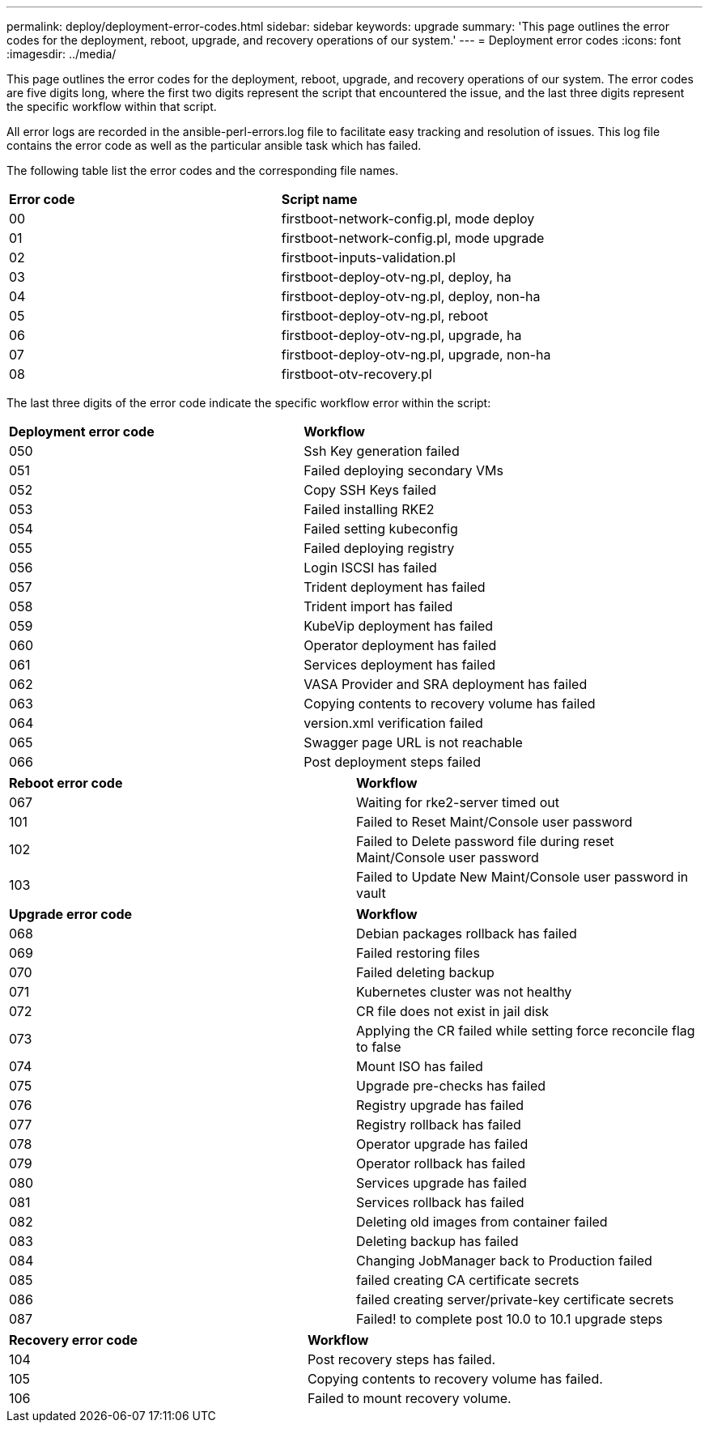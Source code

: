 ---
permalink: deploy/deployment-error-codes.html
sidebar: sidebar
keywords: upgrade
summary: 'This page outlines the error codes for the deployment, reboot, upgrade, and recovery operations of our system.'
---
= Deployment error codes
:icons: font
:imagesdir: ../media/

[.lead]
This page outlines the error codes for the deployment, reboot, upgrade, and recovery operations of our system. 
The error codes are five digits long, where the first two digits represent the script that encountered the issue, and the last three digits represent the specific workflow within that script.

All error logs are recorded in the ansible-perl-errors.log file to facilitate easy tracking and resolution of issues. This log file contains the error code as well as the particular ansible task which has failed.

The following table list the error codes and the corresponding file names.

|===

|*Error code*| *Script name*
|00 |firstboot-network-config.pl, mode deploy
|01 |firstboot-network-config.pl, mode upgrade
|02 |firstboot-inputs-validation.pl
|03 |firstboot-deploy-otv-ng.pl, deploy, ha
|04 |firstboot-deploy-otv-ng.pl, deploy, non-ha
|05 |firstboot-deploy-otv-ng.pl, reboot
|06 |firstboot-deploy-otv-ng.pl, upgrade, ha
|07 |firstboot-deploy-otv-ng.pl, upgrade, non-ha
|08 |firstboot-otv-recovery.pl

|===

The last three digits of the error code indicate the specific workflow error within the script:

|===
|*Deployment error code*|*Workflow*
|050 |Ssh Key generation failed
|051
|Failed deploying secondary VMs
|052
|Copy SSH Keys failed
|053
|Failed installing RKE2
|054
|Failed setting kubeconfig
|055
|Failed deploying registry
|056
|Login ISCSI has failed
|057
|Trident deployment has failed
|058
|Trident import has failed
|059
|KubeVip deployment has failed
|060
|Operator deployment has failed
|061
|Services deployment has failed
|062
|VASA Provider and SRA deployment has failed
|063
|Copying contents to recovery volume has failed
|064
|version.xml verification failed
|065
|Swagger page URL is not reachable
|066
|Post deployment steps failed
|===

|===
|*Reboot error code*|*Workflow*
|067
|Waiting for rke2-server timed out
|101
|Failed to Reset Maint/Console user password
|102
|Failed to Delete password file during reset Maint/Console user password
|103
|Failed to Update New Maint/Console user password in vault
|===

|===
|*Upgrade error code* |*Workflow*
|068
|Debian packages rollback has failed
|069
|Failed restoring files
|070
|Failed deleting backup
|071
|Kubernetes cluster was not healthy
|072
|CR file does not exist in jail disk
|073
|Applying the CR failed while setting force reconcile flag to false
|074
|Mount ISO has failed
|075
|Upgrade pre-checks has failed
|076
|Registry upgrade has failed
|077
|Registry rollback has failed
|078
|Operator upgrade has failed
|079
|Operator rollback has failed
|080
|Services upgrade has failed
|081
|Services rollback has failed
|082
|Deleting old images from container failed
|083
|Deleting backup has failed
|084
|Changing JobManager back to Production failed
|085
|failed creating CA certificate secrets
|086
|failed creating server/private-key certificate secrets
|087
|Failed! to complete post 10.0 to 10.1 upgrade steps
|===

|===
|*Recovery error code* |*Workflow*
|104
|Post recovery steps has failed.
|105
|Copying contents to recovery volume has failed.
|106
|Failed to mount recovery volume.
|===